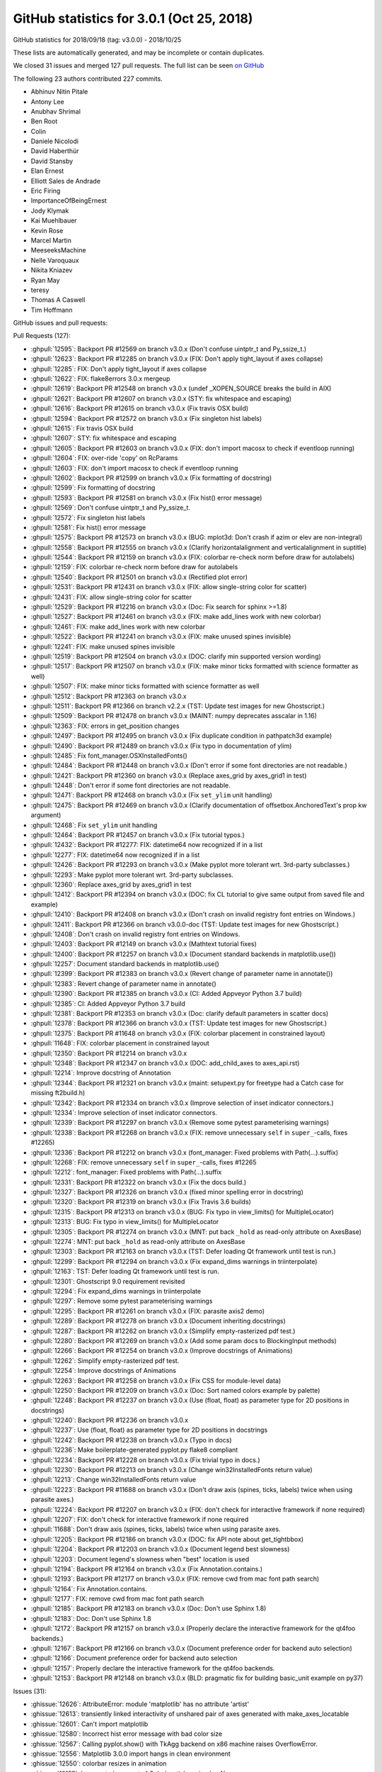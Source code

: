 .. _github-stats-3-0-1:

GitHub statistics for 3.0.1 (Oct 25, 2018)
==========================================

GitHub statistics for 2018/09/18 (tag: v3.0.0) - 2018/10/25

These lists are automatically generated, and may be incomplete or contain duplicates.

We closed 31 issues and merged 127 pull requests.
The full list can be seen `on GitHub <https://github.com/matplotlib/matplotlib/milestone/37?closed=1>`__

The following 23 authors contributed 227 commits.

* Abhinuv Nitin Pitale
* Antony Lee
* Anubhav Shrimal
* Ben Root
* Colin
* Daniele Nicolodi
* David Haberthür
* David Stansby
* Elan Ernest
* Elliott Sales de Andrade
* Eric Firing
* ImportanceOfBeingErnest
* Jody Klymak
* Kai Muehlbauer
* Kevin Rose
* Marcel Martin
* MeeseeksMachine
* Nelle Varoquaux
* Nikita Kniazev
* Ryan May
* teresy
* Thomas A Caswell
* Tim Hoffmann

GitHub issues and pull requests:

Pull Requests (127):

* :ghpull:`12595`: Backport PR #12569 on branch v3.0.x (Don't confuse uintptr_t and Py_ssize_t.)
* :ghpull:`12623`: Backport PR #12285 on branch v3.0.x (FIX: Don't apply tight_layout if axes collapse)
* :ghpull:`12285`: FIX: Don't apply tight_layout if axes collapse
* :ghpull:`12622`: FIX: flake8errors 3.0.x mergeup
* :ghpull:`12619`: Backport PR #12548 on branch v3.0.x (undef _XOPEN_SOURCE breaks the build in AIX)
* :ghpull:`12621`: Backport PR #12607 on branch v3.0.x (STY: fix whitespace and escaping)
* :ghpull:`12616`: Backport PR #12615 on branch v3.0.x (Fix travis OSX build)
* :ghpull:`12594`: Backport PR #12572 on branch v3.0.x (Fix singleton hist labels)
* :ghpull:`12615`: Fix travis OSX build
* :ghpull:`12607`: STY: fix whitespace and escaping
* :ghpull:`12605`: Backport PR #12603 on branch v3.0.x (FIX: don't import macosx to check if eventloop running)
* :ghpull:`12604`: FIX: over-ride 'copy' on RcParams
* :ghpull:`12603`: FIX: don't import macosx to check if eventloop running
* :ghpull:`12602`: Backport PR #12599 on branch v3.0.x (Fix formatting of docstring)
* :ghpull:`12599`: Fix formatting of docstring
* :ghpull:`12593`: Backport PR #12581 on branch v3.0.x (Fix hist() error message)
* :ghpull:`12569`: Don't confuse uintptr_t and Py_ssize_t.
* :ghpull:`12572`: Fix singleton hist labels
* :ghpull:`12581`: Fix hist() error message
* :ghpull:`12575`: Backport PR #12573 on branch v3.0.x (BUG: mplot3d: Don't crash if azim or elev are non-integral)
* :ghpull:`12558`: Backport PR #12555 on branch v3.0.x (Clarify horizontalalignment and verticalalignment in suptitle)
* :ghpull:`12544`: Backport PR #12159 on branch v3.0.x (FIX: colorbar re-check norm before draw for autolabels)
* :ghpull:`12159`: FIX: colorbar re-check norm before draw for autolabels
* :ghpull:`12540`: Backport PR #12501 on branch v3.0.x (Rectified plot error)
* :ghpull:`12531`: Backport PR #12431 on branch v3.0.x (FIX: allow single-string color for scatter)
* :ghpull:`12431`: FIX: allow single-string color for scatter
* :ghpull:`12529`: Backport PR #12216 on branch v3.0.x (Doc: Fix search for sphinx >=1.8)
* :ghpull:`12527`: Backport PR #12461 on branch v3.0.x (FIX: make add_lines work with new colorbar)
* :ghpull:`12461`: FIX: make add_lines work with new colorbar
* :ghpull:`12522`: Backport PR #12241 on branch v3.0.x (FIX: make unused spines invisible)
* :ghpull:`12241`: FIX: make unused spines invisible
* :ghpull:`12519`: Backport PR #12504 on branch v3.0.x (DOC: clarify min supported version wording)
* :ghpull:`12517`: Backport PR #12507 on branch v3.0.x (FIX: make minor ticks formatted with science formatter as well)
* :ghpull:`12507`: FIX: make minor ticks formatted with science formatter as well
* :ghpull:`12512`: Backport PR #12363 on branch v3.0.x
* :ghpull:`12511`: Backport PR #12366 on branch v2.2.x (TST: Update test images for new Ghostscript.)
* :ghpull:`12509`: Backport PR #12478 on branch v3.0.x (MAINT: numpy deprecates asscalar in 1.16)
* :ghpull:`12363`: FIX: errors in get_position changes
* :ghpull:`12497`: Backport PR #12495 on branch v3.0.x (Fix duplicate condition in pathpatch3d example)
* :ghpull:`12490`: Backport PR #12489 on branch v3.0.x (Fix typo in documentation of ylim)
* :ghpull:`12485`: Fix font_manager.OSXInstalledFonts()
* :ghpull:`12484`: Backport PR #12448 on branch v3.0.x (Don't error if some font directories are not readable.)
* :ghpull:`12421`: Backport PR #12360 on branch v3.0.x (Replace axes_grid by axes_grid1 in test)
* :ghpull:`12448`: Don't error if some font directories are not readable.
* :ghpull:`12471`: Backport PR #12468 on branch v3.0.x (Fix ``set_ylim`` unit handling)
* :ghpull:`12475`: Backport PR #12469 on branch v3.0.x (Clarify documentation of offsetbox.AnchoredText's prop kw argument)
* :ghpull:`12468`: Fix ``set_ylim`` unit handling
* :ghpull:`12464`: Backport PR #12457 on branch v3.0.x (Fix tutorial typos.)
* :ghpull:`12432`: Backport PR #12277: FIX: datetime64 now recognized if in a list
* :ghpull:`12277`: FIX: datetime64 now recognized if in a list
* :ghpull:`12426`: Backport PR #12293 on branch v3.0.x (Make pyplot more tolerant wrt. 3rd-party subclasses.)
* :ghpull:`12293`: Make pyplot more tolerant wrt. 3rd-party subclasses.
* :ghpull:`12360`: Replace axes_grid by axes_grid1 in test
* :ghpull:`12412`: Backport PR #12394 on branch v3.0.x (DOC: fix CL tutorial to give same output from saved file and example)
* :ghpull:`12410`: Backport PR #12408 on branch v3.0.x (Don't crash on invalid registry font entries on Windows.)
* :ghpull:`12411`: Backport PR #12366 on branch v3.0.0-doc (TST: Update test images for new Ghostscript.)
* :ghpull:`12408`: Don't crash on invalid registry font entries on Windows.
* :ghpull:`12403`: Backport PR #12149 on branch v3.0.x (Mathtext tutorial fixes)
* :ghpull:`12400`: Backport PR #12257 on branch v3.0.x (Document standard backends in matplotlib.use())
* :ghpull:`12257`: Document standard backends in matplotlib.use()
* :ghpull:`12399`: Backport PR #12383 on branch v3.0.x (Revert change of parameter name in annotate())
* :ghpull:`12383`: Revert change of parameter name in annotate()
* :ghpull:`12390`: Backport PR #12385 on branch v3.0.x (CI: Added Appveyor Python 3.7 build)
* :ghpull:`12385`: CI: Added Appveyor Python 3.7 build
* :ghpull:`12381`: Backport PR #12353 on branch v3.0.x (Doc: clarify default parameters in scatter docs)
* :ghpull:`12378`: Backport PR #12366 on branch v3.0.x (TST: Update test images for new Ghostscript.)
* :ghpull:`12375`: Backport PR #11648 on branch v3.0.x (FIX: colorbar placement in constrained layout)
* :ghpull:`11648`: FIX: colorbar placement in constrained layout
* :ghpull:`12350`: Backport PR #12214 on branch v3.0.x
* :ghpull:`12348`: Backport PR #12347 on branch v3.0.x (DOC: add_child_axes to axes_api.rst)
* :ghpull:`12214`: Improve docstring of Annotation
* :ghpull:`12344`: Backport PR #12321 on branch v3.0.x (maint: setupext.py for freetype had a Catch case for missing ft2build.h)
* :ghpull:`12342`: Backport PR #12334 on branch v3.0.x (Improve selection of inset indicator connectors.)
* :ghpull:`12334`: Improve selection of inset indicator connectors.
* :ghpull:`12339`: Backport PR #12297 on branch v3.0.x (Remove some pytest parameterising warnings)
* :ghpull:`12338`: Backport PR #12268 on branch v3.0.x (FIX: remove unnecessary ``self`` in ``super_``-calls, fixes #12265)
* :ghpull:`12336`: Backport PR #12212 on branch v3.0.x (font_manager: Fixed problems with Path(...).suffix)
* :ghpull:`12268`: FIX: remove unnecessary ``self`` in ``super_``-calls, fixes #12265
* :ghpull:`12212`: font_manager: Fixed problems with Path(...).suffix
* :ghpull:`12331`: Backport PR #12322 on branch v3.0.x (Fix the docs build.)
* :ghpull:`12327`: Backport PR #12326 on branch v3.0.x (fixed minor spelling error in docstring)
* :ghpull:`12320`: Backport PR #12319 on branch v3.0.x (Fix Travis 3.6 builds)
* :ghpull:`12315`: Backport PR #12313 on branch v3.0.x (BUG: Fix typo in view_limits() for MultipleLocator)
* :ghpull:`12313`: BUG: Fix typo in view_limits() for MultipleLocator
* :ghpull:`12305`: Backport PR #12274 on branch v3.0.x (MNT: put back ``_hold`` as read-only attribute on AxesBase)
* :ghpull:`12274`: MNT: put back ``_hold`` as read-only attribute on AxesBase
* :ghpull:`12303`: Backport PR #12163 on branch v3.0.x (TST: Defer loading Qt framework until test is run.)
* :ghpull:`12299`: Backport PR #12294 on branch v3.0.x (Fix expand_dims warnings in triinterpolate)
* :ghpull:`12163`: TST: Defer loading Qt framework until test is run.
* :ghpull:`12301`: Ghostscript 9.0 requirement revisited
* :ghpull:`12294`: Fix expand_dims warnings in triinterpolate
* :ghpull:`12297`: Remove some pytest parameterising warnings
* :ghpull:`12295`: Backport PR #12261 on branch v3.0.x (FIX:  parasite axis2 demo)
* :ghpull:`12289`: Backport PR #12278 on branch v3.0.x (Document inheriting docstrings)
* :ghpull:`12287`: Backport PR #12262 on branch v3.0.x (Simplify empty-rasterized pdf test.)
* :ghpull:`12280`: Backport PR #12269 on branch v3.0.x (Add some param docs to BlockingInput methods)
* :ghpull:`12266`: Backport PR #12254 on branch v3.0.x (Improve docstrings of Animations)
* :ghpull:`12262`: Simplify empty-rasterized pdf test.
* :ghpull:`12254`: Improve docstrings of Animations
* :ghpull:`12263`: Backport PR #12258 on branch v3.0.x (Fix CSS for module-level data)
* :ghpull:`12250`: Backport PR #12209 on branch v3.0.x (Doc: Sort named colors example by palette)
* :ghpull:`12248`: Backport PR #12237 on branch v3.0.x (Use (float, float) as parameter type for 2D positions in docstrings)
* :ghpull:`12240`: Backport PR #12236 on branch v3.0.x
* :ghpull:`12237`: Use (float, float) as parameter type for 2D positions in docstrings
* :ghpull:`12242`: Backport PR #12238 on branch v3.0.x (Typo in docs)
* :ghpull:`12236`: Make boilerplate-generated pyplot.py flake8 compliant
* :ghpull:`12234`: Backport PR #12228 on branch v3.0.x (Fix trivial typo in docs.)
* :ghpull:`12230`: Backport PR #12213 on branch v3.0.x (Change win32InstalledFonts return value)
* :ghpull:`12213`: Change win32InstalledFonts return value
* :ghpull:`12223`: Backport PR #11688 on branch v3.0.x (Don't draw axis (spines, ticks, labels) twice when using parasite axes.)
* :ghpull:`12224`: Backport PR #12207 on branch v3.0.x (FIX: don't check for interactive framework if none required)
* :ghpull:`12207`: FIX: don't check for interactive framework if none required
* :ghpull:`11688`: Don't draw axis (spines, ticks, labels) twice when using parasite axes.
* :ghpull:`12205`: Backport PR #12186 on branch v3.0.x (DOC: fix API note about get_tightbbox)
* :ghpull:`12204`: Backport PR #12203 on branch v3.0.x (Document legend best slowness)
* :ghpull:`12203`: Document legend's slowness when "best" location is used
* :ghpull:`12194`: Backport PR #12164 on branch v3.0.x (Fix Annotation.contains.)
* :ghpull:`12193`: Backport PR #12177 on branch v3.0.x (FIX: remove cwd from mac font path search)
* :ghpull:`12164`: Fix Annotation.contains.
* :ghpull:`12177`: FIX: remove cwd from mac font path search
* :ghpull:`12185`: Backport PR #12183 on branch v3.0.x (Doc: Don't use Sphinx 1.8)
* :ghpull:`12183`: Doc: Don't use Sphinx 1.8
* :ghpull:`12172`: Backport PR #12157 on branch v3.0.x (Properly declare the interactive framework for the qt4foo backends.)
* :ghpull:`12167`: Backport PR #12166 on branch v3.0.x (Document preference order for backend auto selection)
* :ghpull:`12166`: Document preference order for backend auto selection
* :ghpull:`12157`: Properly declare the interactive framework for the qt4foo backends.
* :ghpull:`12153`: Backport PR #12148 on branch v3.0.x (BLD: pragmatic fix for building basic_unit example on py37)

Issues (31):

* :ghissue:`12626`: AttributeError: module 'matplotlib' has no attribute 'artist'
* :ghissue:`12613`: transiently linked interactivity of unshared pair of axes generated with make_axes_locatable
* :ghissue:`12601`: Can't import matplotlib
* :ghissue:`12580`: Incorrect hist error message with bad color size
* :ghissue:`12567`: Calling pyplot.show() with TkAgg backend on x86 machine raises OverflowError.
* :ghissue:`12556`: Matplotlib 3.0.0 import hangs in clean environment
* :ghissue:`12550`: colorbar resizes in animation
* :ghissue:`12155`: Incorrect placement of Colorbar ticks using LogNorm
* :ghissue:`12438`: Scatter doesn't accept a list of strings as color spec.
* :ghissue:`12429`: scatter() does not accept gray strings anymore
* :ghissue:`12458`: add_lines misses lines for matplotlib.colorbar.ColorbarBase
* :ghissue:`12239`: 3d axes are collapsed by tight_layout
* :ghissue:`12488`: inconsistent colorbar tick labels for LogNorm
* :ghissue:`12515`: pyplot.step broken in 3.0.0?
* :ghissue:`12355`: Error for bbox_inches='tight' in savefig with make_axes_locatable
* :ghissue:`12505`: ImageGrid in 3.0
* :ghissue:`12291`: Importing pyplot crashes on macOS due to missing fontlist-v300.json and then Permission denied: '/opt/local/share/fonts'
* :ghissue:`12288`: New function signatures in pyplot break Cartopy
* :ghissue:`12445`: Error on colorbar
* :ghissue:`12446`: Polar Contour - float() argument must be a string or a number, not 'AxesParasiteParasiteAuxTrans'
* :ghissue:`12271`: error with errorbar with datetime64
* :ghissue:`12405`: plt.stackplot() does not work with 3.0.0
* :ghissue:`12406`: Bug with font finding, and here is my fix as well.
* :ghissue:`12325`: Annotation change from "s" to "text" in 3.0- documentation
* :ghissue:`11641`: constrained_layout and colorbar for a subset of axes
* :ghissue:`12352`: TeX rendering broken on master with windows
* :ghissue:`12354`: Too many levels of symbolic links
* :ghissue:`12265`: ParasiteAxesAuxTrans  pcolor/pcolormesh and contour/contourf broken
* :ghissue:`12173`: Cannot import pyplot
* :ghissue:`12120`: Default legend behavior (loc='best') very slow for large amounts of data.
* :ghissue:`12176`: import pyplot on MacOS without font cache will search entire subtree of current dir
